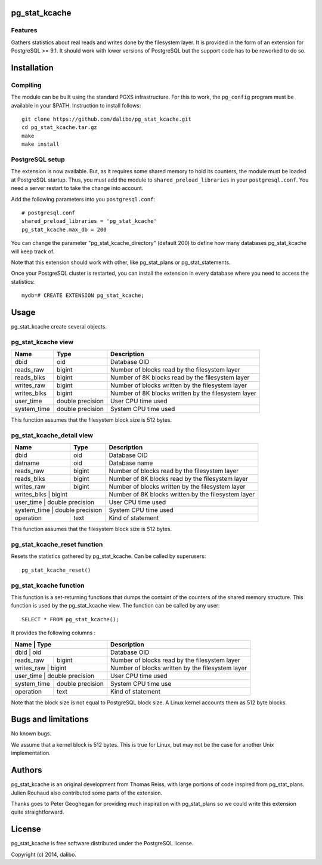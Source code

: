 pg_stat_kcache
==============

Features
--------

Gathers statistics about real reads and writes done by the filesystem layer.
It is provided in the form of an extension for PostgreSQL >= 9.1. It should
work with lower versions of PostgreSQL but the support code has to be reworked
to do so.

Installation
============

Compiling
---------

The module can be built using the standard PGXS infrastructure. For this to work, the
``pg_config`` program must be available in your $PATH. Instruction to install follows::

 git clone https://github.com/dalibo/pg_stat_kcache.git
 cd pg_stat_kcache.tar.gz
 make
 make install

PostgreSQL setup
----------------

The extension is now available. But, as it requires some shared memory to hold
its counters, the module must be loaded at PostgreSQL startup. Thus, you must
add the module to ``shared_preload_libraries`` in your ``postgresql.conf``. You need a
server restart to take the change into account.

Add the following parameters into you ``postgresql.conf``::

 # postgresql.conf
 shared_preload_libraries = 'pg_stat_kcache'
 pg_stat_kcache.max_db = 200

You can change the parameter "pg_stat_kcache_directory" (default 200) to define
how many databases pg_stat_kcache will keep track of.

Note that this extension should work with other, like pg_stat_plans or pg_stat_statements.

Once your PostgreSQL cluster is restarted, you can install the extension in every
database where you need to access the statistics::

 mydb=# CREATE EXTENSION pg_stat_kcache;

Usage
=====

pg_stat_kcache create several objects.

pg_stat_kcache view
-------------------

+-------------+-------------------+-----------------------------------------------------+
| Name        | Type              | Description                                         |
+=============+===================+=====================================================+
| dbid        | oid               | Database OID                                        |
+-------------+-------------------+-----------------------------------------------------+
| reads_raw   | bigint            + Number of blocks read by the filesystem layer       |
+-------------+-------------------+-----------------------------------------------------+
| reads_blks  | bigint            + Number of 8K blocks read by the filesystem layer    |
+-------------+-------------------+-----------------------------------------------------+
| writes_raw  | bigint            + Number of blocks written by the filesystem layer    |
+-------------+-------------------+-----------------------------------------------------+
| writes_blks | bigint            + Number of 8K blocks written by the filesystem layer |
+-------------+-------------------+-----------------------------------------------------+
| user_time   | double precision  + User CPU time used                                  |
+-------------+-------------------+-----------------------------------------------------+
| system_time | double precision  + System CPU time used                                |
+-------------+-------------------+-----------------------------------------------------+

This function assumes that the filesystem block size is 512 bytes.

pg_stat_kcache_detail view
--------------------------

+-------------+-------------------+-----------------------------------------------------+
| Name        | Type              | Description                                         |
+=============+===================+=====================================================+
| dbid        | oid               | Database OID                                        |
+-------------+-------------------+-----------------------------------------------------+
| datname     | oid               | Database name                                       |
+-------------+-------------------+-----------------------------------------------------+
| reads_raw   | bigint            + Number of blocks read by the filesystem layer       |
+-------------+-------------------+-----------------------------------------------------+
| reads_blks  | bigint            + Number of 8K blocks read by the filesystem layer    |
+-------------+-------------------+-----------------------------------------------------+
| writes_raw  | bigint            + Number of blocks written by the filesystem layer    |
+-------------+-------------------+-----------------------------------------------------+
| writes_blks | bigint            + Number of 8K blocks written by the filesystem layer |
+---------------+-----------------+-----------------------------------------------------+
| user_time   | double precision  + User CPU time used                                  |
+---------------+-----------------+-----------------------------------------------------+
| system_time | double precision  + System CPU time used                                |
+-------------+-------------------+-----------------------------------------------------+
| operation   | text              | Kind of statement                                   |
+-------------+-------------------+-----------------------------------------------------+

This function assumes that the filesystem block size is 512 bytes.

pg_stat_kcache_reset function
-----------------------------

Resets the statistics gathered by pg_stat_kcache. Can be called by superusers::

 pg_stat_kcache_reset()


pg_stat_kcache function
-----------------------

This function is a set-returning functions that dumps the containt of the counters
of the shared memory structure. This function is used by the pg_stat_kcache view.
The function can be called by any user::

 SELECT * FROM pg_stat_kcache();

It provides the following columns :

+-------------+-------------------+--------------------------------------------------+
| Name        | Type              | Description                                      |
+============+====================+==================================================+
| dbid        | oid               | Database OID                                     |
+-------------+-------------------+--------------------------------------------------+
| reads_raw   | bigint            + Number of blocks read by the filesystem layer    |
+-------------+-------------------+--------------------------------------------------+
| writes_raw  | bigint            + Number of blocks written by the filesystem layer |
+---------------+-----------------+--------------------------------------------------+
| user_time   | double precision  + User CPU time used                               |
+-------------+-------------------+--------------------------------------------------+
| system_time | double precision  + System CPU time use                              |
+-------------+-------------------+--------------------------------------------------+
| operation   | text              | Kind of statement                                |
+-------------+-------------------+--------------------------------------------------+

Note that the block size is not equal to PostgreSQL block size. A Linux kernel
accounts them as 512 byte blocks.

Bugs and limitations
====================

No known bugs.

We assume that a kernel block is 512 bytes. This is true for Linux, but may not
be the case for another Unix implementation.

Authors
=======

pg_stat_kcache is an original development from Thomas Reiss, with large portions
of code inspired from pg_stat_plans. Julien Rouhaud also contributed some parts of
the extension.

Thanks goes to Peter Geoghegan for providing much inspiration with pg_stat_plans
so we could write this extension quite straightforward.

License
=======

pg_stat_kcache is free software distributed under the PostgreSQL license.

Copyright (c) 2014, dalibo.

